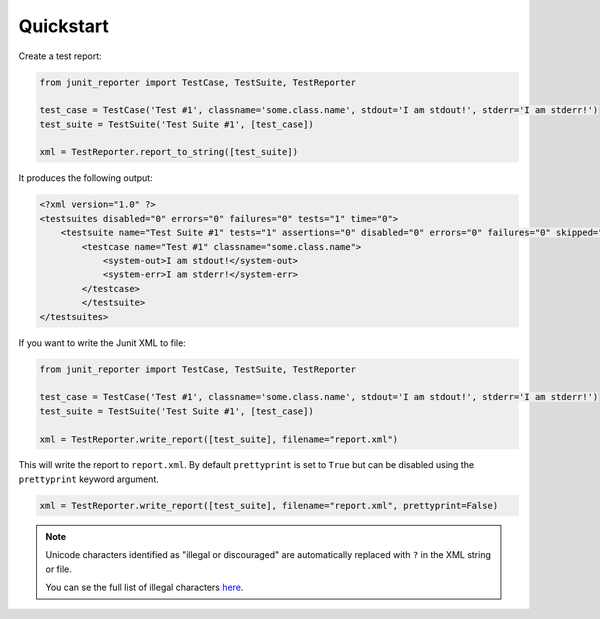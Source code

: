 ==========
Quickstart
==========

Create a test report:

.. code-block:: python

    from junit_reporter import TestCase, TestSuite, TestReporter

    test_case = TestCase('Test #1', classname='some.class.name', stdout='I am stdout!', stderr='I am stderr!')
    test_suite = TestSuite('Test Suite #1', [test_case])

    xml = TestReporter.report_to_string([test_suite])


It produces the following output:

.. code-block:: xml

    <?xml version="1.0" ?>
    <testsuites disabled="0" errors="0" failures="0" tests="1" time="0">
        <testsuite name="Test Suite #1" tests="1" assertions="0" disabled="0" errors="0" failures="0" skipped="0" time="0">
            <testcase name="Test #1" classname="some.class.name">
                <system-out>I am stdout!</system-out>
                <system-err>I am stderr!</system-err>
            </testcase>
	    </testsuite>
    </testsuites>

If you want to write the Junit XML to file:

.. code-block:: python

    from junit_reporter import TestCase, TestSuite, TestReporter

    test_case = TestCase('Test #1', classname='some.class.name', stdout='I am stdout!', stderr='I am stderr!')
    test_suite = TestSuite('Test Suite #1', [test_case])

    xml = TestReporter.write_report([test_suite], filename="report.xml")

This will write the report to ``report.xml``. By default ``prettyprint`` is set
to ``True`` but can be disabled using the ``prettyprint`` keyword argument.

.. code-block:: python

    xml = TestReporter.write_report([test_suite], filename="report.xml", prettyprint=False)


.. note::

    Unicode characters identified as "illegal or discouraged" are automatically replaced with ``?`` in the XML string or file.

    You can se the full list of illegal characters `here <https://www.w3.org/TR/xml11/#charsets>`_.

